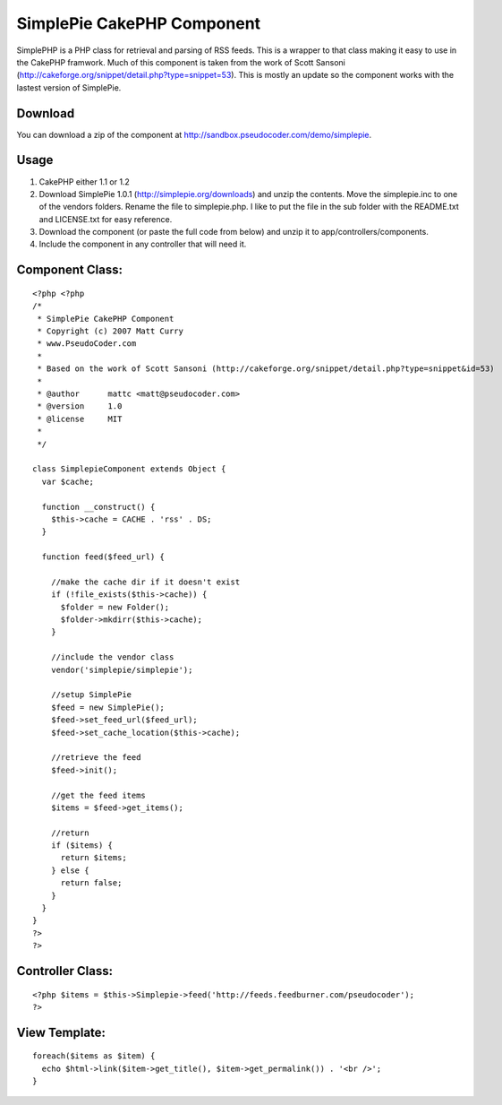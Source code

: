SimplePie CakePHP Component
===========================

SimplePHP is a PHP class for retrieval and parsing of RSS feeds. This
is a wrapper to that class making it easy to use in the CakePHP
framwork. Much of this component is taken from the work of Scott
Sansoni (http://cakeforge.org/snippet/detail.php?type=snippet=53).
This is mostly an update so the component works with the lastest
version of SimplePie.


Download
````````
You can download a zip of the component at
`http://sandbox.pseudocoder.com/demo/simplepie`_.


Usage
`````

#. CakePHP either 1.1 or 1.2
#. Download SimplePie 1.0.1 (`http://simplepie.org/downloads`_) and
   unzip the contents. Move the simplepie.inc to one of the vendors
   folders. Rename the file to simplepie.php. I like to put the file in
   the sub folder with the README.txt and LICENSE.txt for easy reference.
#. Download the component (or paste the full code from below) and
   unzip it to app/controllers/components.
#. Include the component in any controller that will need it.



Component Class:
````````````````

::

    <?php <?php
    /*
     * SimplePie CakePHP Component
     * Copyright (c) 2007 Matt Curry
     * www.PseudoCoder.com
     *
     * Based on the work of Scott Sansoni (http://cakeforge.org/snippet/detail.php?type=snippet&id=53)
     *
     * @author      mattc <matt@pseudocoder.com>
     * @version     1.0
     * @license     MIT
     *
     */
    
    class SimplepieComponent extends Object {
      var $cache;
    
      function __construct() {
        $this->cache = CACHE . 'rss' . DS;
      }
    
      function feed($feed_url) {
        
        //make the cache dir if it doesn't exist
        if (!file_exists($this->cache)) {
          $folder = new Folder();
          $folder->mkdirr($this->cache); 
        }
    
        //include the vendor class
        vendor('simplepie/simplepie');
    
        //setup SimplePie
        $feed = new SimplePie();
        $feed->set_feed_url($feed_url);
        $feed->set_cache_location($this->cache);
    
        //retrieve the feed
        $feed->init();
    
        //get the feed items
        $items = $feed->get_items();
    
        //return
        if ($items) {
          return $items;
        } else {
          return false;
        }
      }
    }
    ?>
    ?>



Controller Class:
`````````````````

::

    <?php $items = $this->Simplepie->feed('http://feeds.feedburner.com/pseudocoder');
    ?>



View Template:
``````````````

::

    foreach($items as $item) {
      echo $html->link($item->get_title(), $item->get_permalink()) . '<br />';
    }



.. _http://simplepie.org/downloads: http://simplepie.org/downloads
.. _http://sandbox.pseudocoder.com/demo/simplepie: http://sandbox.pseudocoder.com/demo/simplepie

.. author:: mattc
.. categories:: articles, components
.. tags:: Rss,component,simplepie,Components

